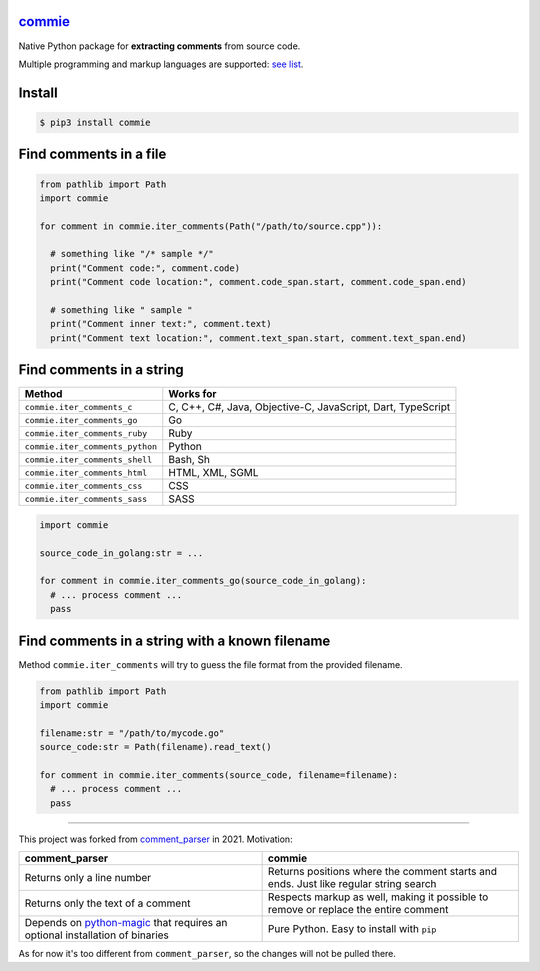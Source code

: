 
`commie <https://github.com/rtmigo/commie.python/>`_
========================================================


.. image:: https://github.com/rtmigo/commie.python/workflows/CI/badge.svg?branch=master
   :target: https://github.com/rtmigo/commie.python/actions
   :alt: Actions Status


.. image:: https://img.shields.io/pypi/status/commie.svg
   :target: https://pypi.python.org/pypi/commie/
   :alt: PyPI status


.. image:: https://img.shields.io/pypi/v/commie.svg
   :target: https://pypi.python.org/pypi/commie/
   :alt: PyPI version shields.io


.. image:: https://img.shields.io/pypi/pyversions/commie.svg
   :target: https://pypi.python.org/pypi/commie/
   :alt: PyPI pyversions


.. image:: https://img.shields.io/pypi/l/commie.svg
   :target: https://pypi.python.org/pypi/commie/
   :alt: PyPI license


Native Python package for **extracting comments** from source code.

Multiple programming and markup languages are supported: `see list <https://github.com/rtmigo/commie.python#find-comments-in-a-string>`_.

Install
=======

.. code-block:: sh

   $ pip3 install commie

Find comments in a file
=======================

.. code-block:: python

   from pathlib import Path
   import commie

   for comment in commie.iter_comments(Path("/path/to/source.cpp")):

     # something like "/* sample */"
     print("Comment code:", comment.code)
     print("Comment code location:", comment.code_span.start, comment.code_span.end)

     # something like " sample " 
     print("Comment inner text:", comment.text)
     print("Comment text location:", comment.text_span.start, comment.text_span.end)

Find comments in a string
=========================

.. list-table::
   :header-rows: 1

   * - **Method**
     - **Works for**
   * - ``commie.iter_comments_c``
     - C, C++, C#, Java, Objective-C, JavaScript, Dart, TypeScript
   * - ``commie.iter_comments_go``
     - Go
   * - ``commie.iter_comments_ruby``
     - Ruby
   * - ``commie.iter_comments_python``
     - Python
   * - ``commie.iter_comments_shell``
     - Bash, Sh
   * - ``commie.iter_comments_html``
     - HTML, XML, SGML
   * - ``commie.iter_comments_css``
     - CSS
   * - ``commie.iter_comments_sass``
     - SASS


.. code-block:: python

   import commie

   source_code_in_golang:str = ...

   for comment in commie.iter_comments_go(source_code_in_golang):
     # ... process comment ...
     pass

Find comments in a string with a known filename
===============================================

Method ``commie.iter_comments`` will try to guess the file format from the provided filename.

.. code-block:: python

   from pathlib import Path
   import commie

   filename:str = "/path/to/mycode.go"
   source_code:str = Path(filename).read_text()

   for comment in commie.iter_comments(source_code, filename=filename):
     # ... process comment ...
     pass

----

This project was forked from `comment_parser <https://github.com/jeanralphaviles/comment_parser>`_ in 2021. Motivation:

.. list-table::
   :header-rows: 1

   * - **comment_parser**
     - **commie**
   * - Returns only a line number
     - Returns positions where the comment starts and ends. Just like regular string search
   * - Returns only the text of a comment
     - Respects markup as well, making it possible to remove or replace the entire comment
   * - Depends on `python-magic <https://pypi.org/project/python-magic>`_ that requires an optional installation of binaries
     - Pure Python. Easy to install with ``pip``


As for now it's too different from ``comment_parser``\ , so the changes will not be pulled there.
